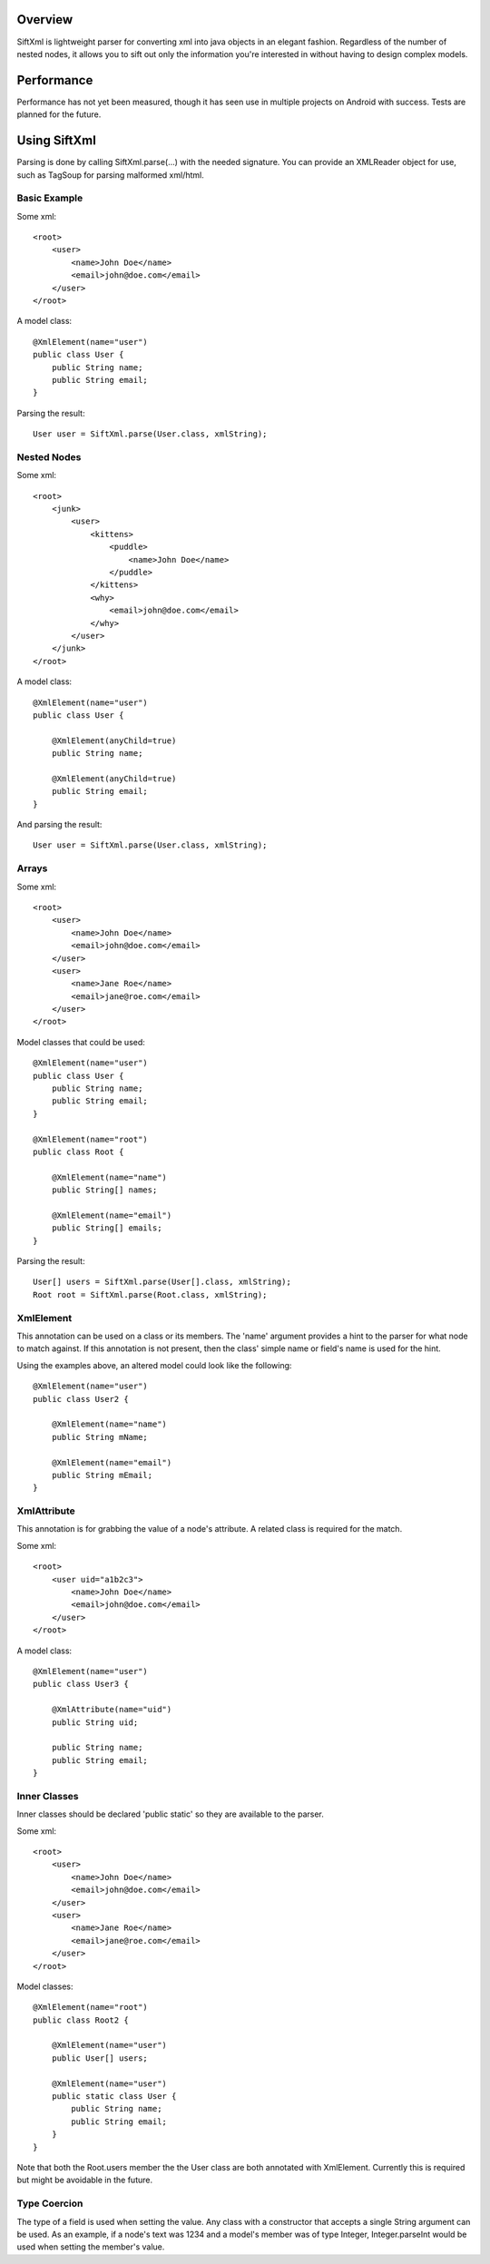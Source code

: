 Overview
========
SiftXml is lightweight parser for converting xml into java objects in an
elegant fashion. Regardless of the number of nested nodes, it allows
you to sift out only the information you're interested in without having to
design complex models.

Performance
===========
Performance has not yet been measured, though it has seen use in
multiple projects on Android with success. Tests are planned for the future.

Using SiftXml
=============
Parsing is done by calling SiftXml.parse(...) with the needed signature. You
can provide an XMLReader object for use, such as TagSoup for parsing malformed
xml/html.

Basic Example
-------------
Some xml::

    <root>
        <user>
            <name>John Doe</name>
            <email>john@doe.com</email>
        </user>
    </root>

A model class::

    @XmlElement(name="user")
    public class User {
        public String name;
        public String email;
    }

Parsing the result::

    User user = SiftXml.parse(User.class, xmlString);


Nested Nodes
------------
Some xml::

    <root>
        <junk>
            <user>
                <kittens>
                    <puddle>
                        <name>John Doe</name>
                    </puddle>
                </kittens>
                <why>
                    <email>john@doe.com</email>
                </why>
            </user>
        </junk>
    </root>

A model class::

    @XmlElement(name="user")
    public class User {
    
    	@XmlElement(anyChild=true)
        public String name;
        
        @XmlElement(anyChild=true)
        public String email;
    }

And parsing the result::

    User user = SiftXml.parse(User.class, xmlString);


Arrays
------
Some xml::

    <root>
        <user>
            <name>John Doe</name>
            <email>john@doe.com</email>
        </user>
        <user>
            <name>Jane Roe</name>
            <email>jane@roe.com</email>
        </user>
    </root>

Model classes that could be used::

    @XmlElement(name="user")
    public class User {
        public String name;
        public String email;
    }
    
    @XmlElement(name="root")
    public class Root {
    
        @XmlElement(name="name")
        public String[] names;
        
        @XmlElement(name="email")
        public String[] emails;
    }

Parsing the result::

    User[] users = SiftXml.parse(User[].class, xmlString);
    Root root = SiftXml.parse(Root.class, xmlString);


XmlElement
----------
This annotation can be used on a class or its members. The 'name' argument
provides a hint to the parser for what node to match against. If this
annotation is not present, then the class' simple name or field's name is used
for the hint.

Using the examples above, an altered model could look like the following::

    @XmlElement(name="user")
    public class User2 {
        
        @XmlElement(name="name")
        public String mName;
        
        @XmlElement(name="email")
        public String mEmail;
    }


XmlAttribute
------------
This annotation is for grabbing the value of a node's attribute. A related
class is required for the match.

Some xml::

    <root>
        <user uid="a1b2c3">
            <name>John Doe</name>
            <email>john@doe.com</email>
        </user>
    </root>

A model class::

    @XmlElement(name="user")
    public class User3 {
        
    	@XmlAttribute(name="uid")
    	public String uid;
    	
        public String name;
        public String email;
    }

Inner Classes
-------------
Inner classes should be declared 'public static' so they are available to the
parser.

Some xml::

    <root>
        <user>
            <name>John Doe</name>
            <email>john@doe.com</email>
        </user>
        <user>
            <name>Jane Roe</name>
            <email>jane@roe.com</email>
        </user>
    </root>

Model classes::

    @XmlElement(name="root")
    public class Root2 {
        
        @XmlElement(name="user")
        public User[] users;
        
        @XmlElement(name="user")
        public static class User {
            public String name;
            public String email;
        }
    }

Note that both the Root.users member the the User class are both annotated with
XmlElement. Currently this is required but might be avoidable in the future.

Type Coercion
-------------
The type of a field is used when setting the value. Any class with a
constructor that accepts a single String argument can be used. As an example,
if a node's text was 1234 and a model's member was of type Integer,
Integer.parseInt would be used when setting the member's value.


